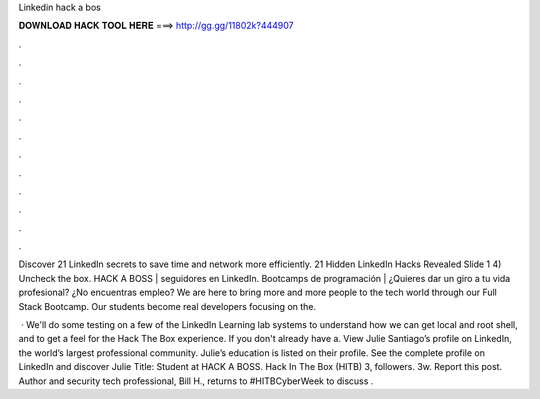 Linkedin hack a bos



𝐃𝐎𝐖𝐍𝐋𝐎𝐀𝐃 𝐇𝐀𝐂𝐊 𝐓𝐎𝐎𝐋 𝐇𝐄𝐑𝐄 ===> http://gg.gg/11802k?444907



.



.



.



.



.



.



.



.



.



.



.



.

Discover 21 LinkedIn secrets to save time and network more efficiently. 21 Hidden LinkedIn Hacks Revealed Slide 1 4) Uncheck the box. HACK A BOSS | seguidores en LinkedIn. Bootcamps de programación | ¿Quieres dar un giro a tu vida profesional? ¿No encuentras empleo? We are here to bring more and more people to the tech world through our Full Stack Bootcamp. Our students become real developers focusing on the.

 · We'll do some testing on a few of the LinkedIn Learning lab systems to understand how we can get local and root shell, and to get a feel for the Hack The Box experience. If you don't already have a. View Julie Santiago’s profile on LinkedIn, the world’s largest professional community. Julie’s education is listed on their profile. See the complete profile on LinkedIn and discover Julie Title: Student at HACK A BOSS. Hack In The Box (HITB) 3, followers. 3w. Report this post. Author and security tech professional, Bill H., returns to #HITBCyberWeek to discuss .
